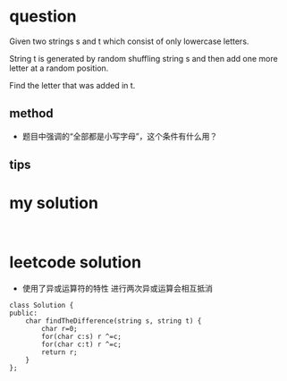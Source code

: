 
* question

Given two strings s and t which consist of only lowercase letters.

String t is generated by random shuffling string s and then add one
more letter at a random position.

Find the letter that was added in t.

** method
- 题目中强调的“全部都是小写字母”，这个条件有什么用？


** tips


* my solution

#+BEGIN_SRC c++

#+END_SRC

* leetcode solution
- 使用了异或运算符的特性
  进行两次异或运算会相互抵消

#+BEGIN_SRC c++
class Solution {
public:
    char findTheDifference(string s, string t) {
        char r=0;
        for(char c:s) r ^=c;
        for(char c:t) r ^=c;
        return r;
    }
};
#+END_SRC


